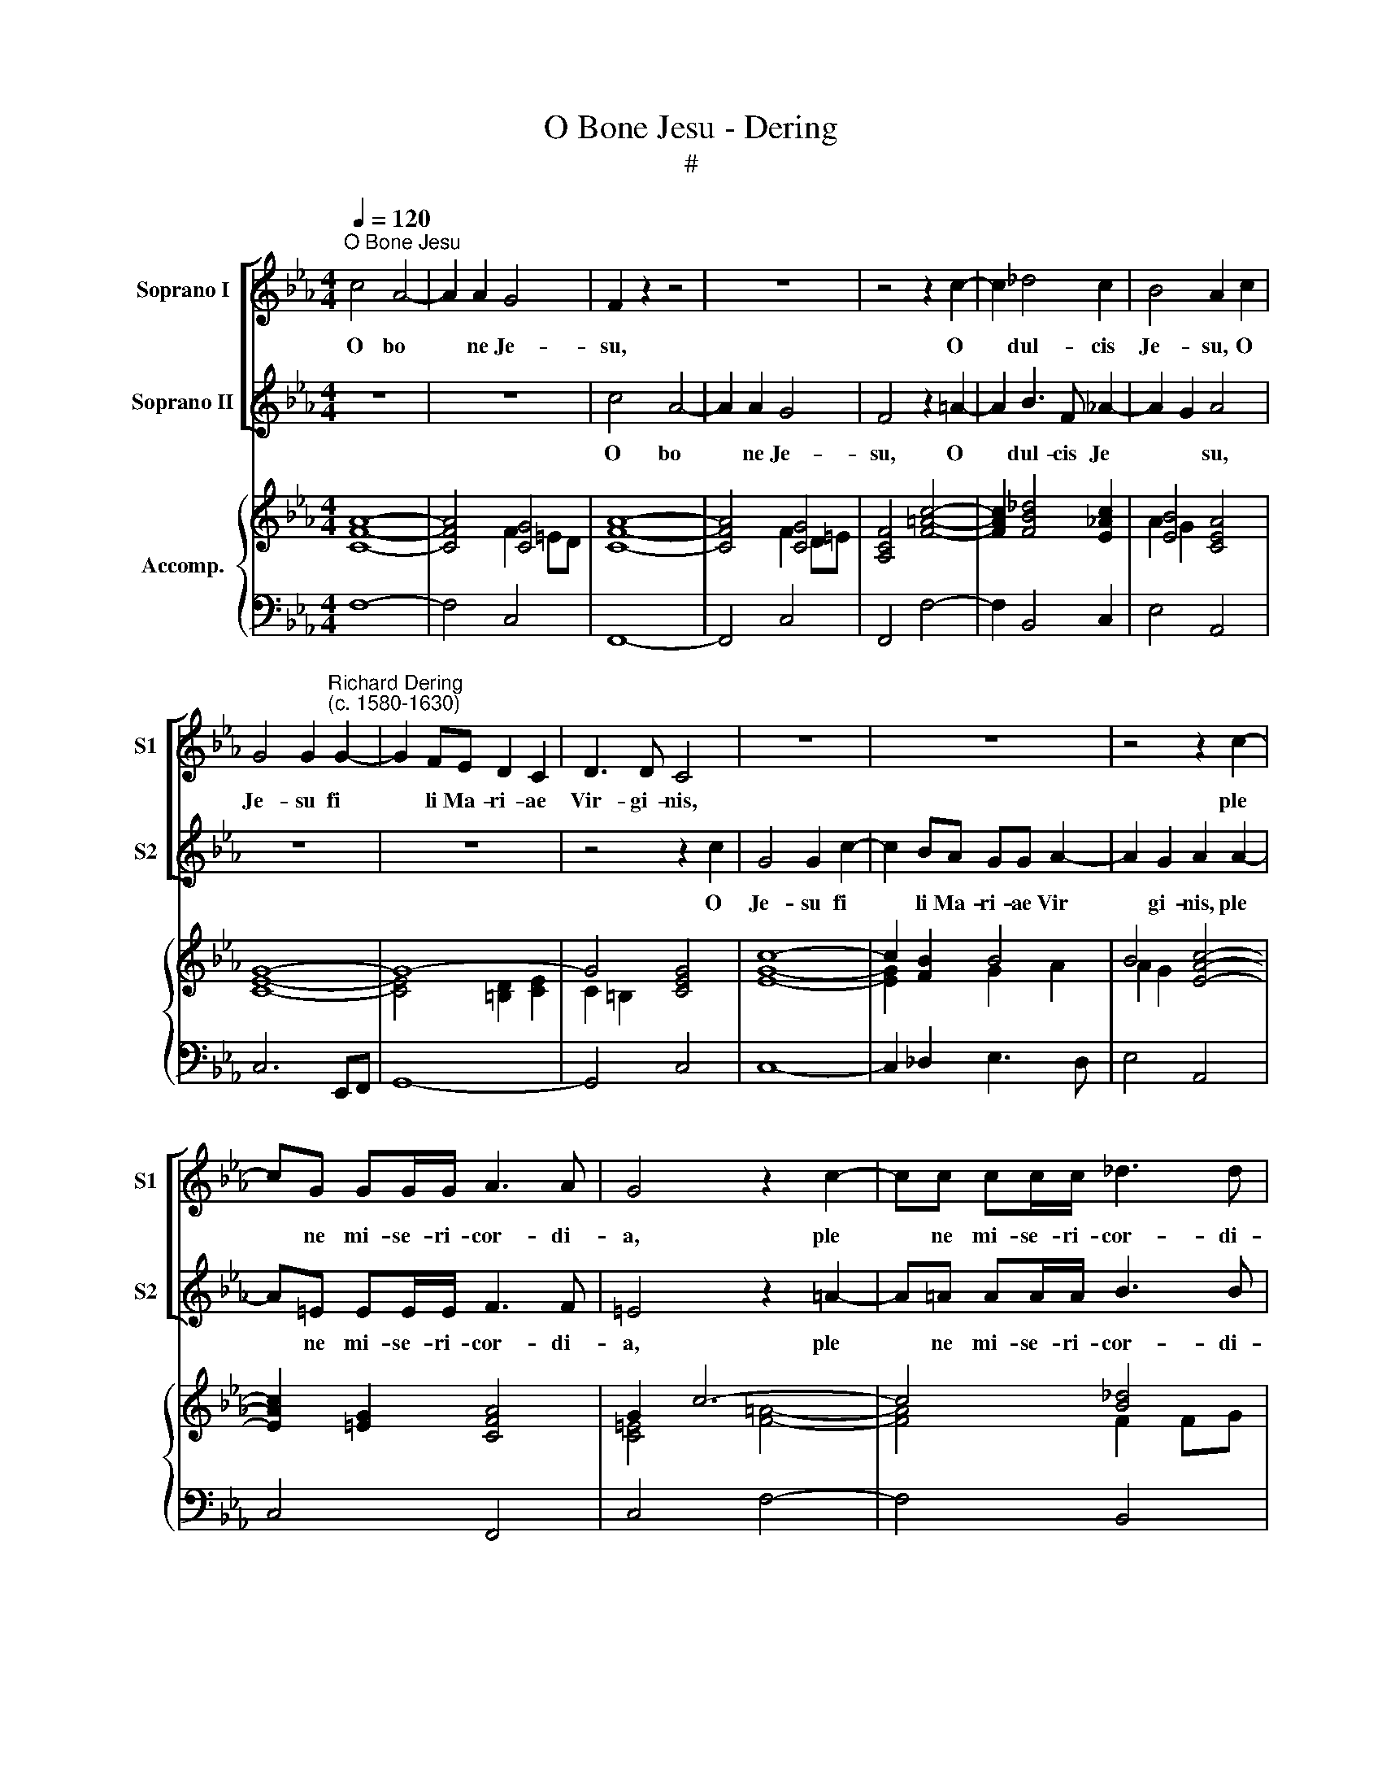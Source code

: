 X:1
T:O Bone Jesu - Dering
T:#
%%score [ 1 2 ] { ( 3 5 ) | 4 }
L:1/8
Q:1/4=120
M:4/4
K:Eb
V:1 treble nm="Soprano I" snm="S1"
V:2 treble nm="Soprano II" snm="S2"
V:3 treble nm="Accomp."
V:5 treble 
V:4 bass 
V:1
"^O Bone Jesu" c4 A4- | A2 A2 G4 | F2 z2 z4 | z8 | z4 z2 c2- | c2 _d4 c2 | B4 A2 c2 | %7
w: O bo­|* ne Je-|su,||O|* dul- cis|Je- su, O|
 G4 G2"^Richard Dering\n(c. 1580-1630)" G2- | G2 FE D2 C2 | D3 D C4 | z8 | z8 | z4 z2 c2- | %13
w: Je- su fi­|* li Ma- ri- ae|Vir- gi- nis,|||ple­|
 cG GG/G/ A3 A | G4 z2 c2- | cc cc/c/ _d3 d | cccA (G A2 G) | A2 z2 z4 ||[M:3/4] z6 x2 | %19
w: * ne mi- se- ri- cor- di-|a, ple­|* ne mi- se- ri- cor- di-|a et pi- e- ta­ * *|te.||
 c2 _d2 c2 | B4 B2 x2 | _d2 c2 c2 x2 ||[M:4/4] z8 | B3 B z BBc | _d>B dc/B/ A2 AA | G4 F2 z2 | z8 | %27
w: O bo- ne|Je- su,|O dul- cis||Je- su se- cun- dum|mag- nam mi- se- ri- cor- di- am|tu- am,||
 z4 z2 c2- | c2 c2 _d3 B | c4 B4 | z8 | z8 | z2 c3 BAA | G4 F4 ||[M:3/4] A2 F2 A2 | G4 G2 x2 | %36
w: mi­|* se- re- re|me- i,|||mi- se- re- re|me- i.|O bo- ne|Je- su,|
 B2 F2 F2 x2 ||[M:4/4] B,2 B,2 z4 | z8 | z4 z AAB | c>G cB/A/ G3 F/E/ | D4 C4 | z8 | z4 z2 B2- | %44
w: O dul- cis|Je- su,||se- cun- dum|mag- nam mi- se- ri- cor- di- am|tu- am||mi­|
 B2 =B2 c3 G | A4 G2 B2- | B2 A2 G2 F2 ||[M:3/2] (=E F2 E) F8 |] %48
w: * se- re- re|me- i, mi­|* se- re- re|me­ * * i.|
V:2
 z8 | z8 | c4 A4- | A2 A2 G4 | F4 z2 =A2- | A2 B3 F _A2- | A2 G2 A4 | z8 | z8 | z4 z2 c2 | %10
w: ||O bo­|* ne Je-|su, O|* dul- cis Je­|* * su,|||O|
 G4 G2 c2- | c2 BA GG A2- | A2 G2 A2 A2- | A=E EE/E/ F3 F | =E4 z2 =A2- | A=A AA/A/ B3 B | %16
w: Je- su fi­|* li Ma- ri- ae Vir­|* gi- nis, ple­|* ne mi- se- ri- cor- di-|a, ple­|* ne mi- se- ri- cor- di-|
 =A2 z2 z4 | z ccc (=B c2 B) ||[M:3/4] c4 z2 x2 | A2 F2 A2 | G4 G2 x2 | B2 F2 F2 x2 ||[M:4/4] z8 | %23
w: a|et pi- e- ta­ * *|te.|O bo- ne|Je- su,|O dul- cis||
 B,2 B,2 z4 | z8 | z4 z AAB | c>G cB/A/ G3 F/E/ | D4 C4 | z8 | z4 z2 B2- | B2 =B2 c3 G | %31
w: Je- su,||se- cun- dum|mag- nam mi- se- ri- cor- di- am|tu- am,||mi­|* se- re- re|
 A4 G2 B2- | B2 A2 G2 F2 | (=E F2 E) F4 ||[M:3/4] c2 _d2 c2 | B4 B2 x2 | _d2 c2 c2 x2 || %37
w: me- i, mi­|* se- re- re|me­ * * i.|O bo- ne|Je- su,|O dul- cis|
[M:4/4] B3 B z BBc | _d>B dc/B/ A2 AA | G4 F2 z2 | z8 | z4 z2 c2- | c2 c2 _d3 B | c4 B4 | z8 | z8 | %46
w: Je- su, se- cun- dum|mag- nam mi- se- ri- cor- di- am|tu- am,||mi­|* se- re- re|me- i,|||
 z2 c3 BAA ||[M:3/2] G4 F8 |] %48
w: mi- se- re- re|me- i.|
V:3
 [CFA]8- | [CFA]4 [CG]4 | [CFA]8- | [CFA]4 [CG]4 | [A,CF]4 [F=Ac]4- | [FAc]2 [FB_d]4 [E_Ac]2 | %6
 [EB]4 [CEA]4 | G8- | G8- | G4 [CEG]4 | c8- | c2 [FB]2 B4 | B4 [EAc]4- | [EAc]2 [=EG]2 [CFA]4 | %14
 G2 c6- | c4 [B_d]4 | [Fc]4 [Be]4 | x2 [EGc]2 [D=B] [Ec]2 [DB] ||[M:3/4] [EGc]4 z2 x2 | %19
 [EAc]2 x2 [EAc]2 | [EGB]4 [EGB]2 x2 | [_DFB]2 [CF=A]4 x2 ||[M:4/4] z8 | [_DFB]4 _d3 c | %24
 [_DFB]4 [CF!courtesy!_A]4 | [CG]4 [A,CF]2 [CA]2 | G2 E4 [C!courtesy!_E]2 | D4 C4 | %28
 [C=A]4 [B_d]3 [GB] | [Ac]4 x4 | x8 | [CFA]4 [C=EG]2 [GB]2- | [GB]2 [FA]2 G2 F2- | %33
 F2 =E2 [A,CF]4 ||[M:3/4] [EAc]2 x2 [EAc]2 | [EGB]4 [EGB]2 x2 | [_DFB]2 [CF=A]4 x2 || %37
[M:4/4] [_DFB]4 _d2 z c | x4 A3 G/F/ | =E F2 E [A,CF]2 [CA]2 | G2 =E4 [C_E]2 | D4 C4 | %42
 [CA]4 [_DB]3 [B,G] | [CFA]4 [=D=F_B]4 | [EGB]2 [DG=B]2 [CGc]4 | [CFA]4 [C=EG]2 [GB]2 | %46
 [GB]2 A2 G2 F2 ||[M:3/2] F2 =E2 F8 |] %48
V:4
 F,8- | F,4 C,4 | F,,8- | F,,4 C,4 | F,,4 F,4- | F,2 B,,4 C,2 | E,4 A,,4 | C,6 E,,F,, | G,,8- | %9
 G,,4 C,4 | C,8- | C,2 _D,2 E,3 D, | E,4 A,,4 | C,4 F,,4 | C,4 F,4- | F,4 B,,4 | F,4 E,4 | %17
 A,,2 C,2 G,,4 ||[M:3/4] x2 C,4 z2 | A,,2 _D,2 A,,2 | x2 E,4 E,2 | x2 B,,2 F,2 F,,2 ||[M:4/4] z8 | %23
 B,,4 B,,3 =A,, | B,,4 F,2 A,,>B,, | C,4 F,,2 F,2 | =E,2 C,4 E,,>F,, | G,,4 C,4 | F,3 F, F,4- | %29
 F,4 B,,4 | E,2 G,2 =E,4 | F,4 C,2 G,,2 | C,3 D, =E,2 F,2 | C,4 F,,4 ||[M:3/4] A,,2 _D,2 A,,2 | %35
 x2 E,4 E,2 | x2 B,,2 F,2 F,,2 ||[M:4/4] B,,4 B,,3 =A,, | B,,4 F,2 A,,>B,, | C,4 F,,2 F,2 | %40
 =E,2 C,4 E,,>F,, | G,,4 C,4 | F,3 F, F,4- | F,4 B,,4 | E,2 G,2 =E,4 | F,4 C,2 G,,2 | %46
 C,3 D, =E,2 F,2 ||[M:3/2] C,4 F,,8 |] %48
V:5
 x8 | x4 F2 =ED | x8 | x4 F2 D=E | x8 | x8 | A2 G2 x4 | [CE]8- | [CE]4 [=B,D]2 [CE]2 | C2 =B,2 x4 | %10
 [EG]8- | [EG]2 x2 G2 A2 | A2 G2 x4 | x8 | [C=E]4 [F=A]4- | [FA]4 F2 FG | =A2 _A2 G A2 G | %17
 [Ace]2 x2 G4 ||[M:3/4] x8 | x2 [FA_d]2 x2 | x8 | x8 ||[M:4/4] x8 | x4 F4 | x8 | F=E/D/ E2 x4 | %26
 C6 x2 | C2 =B,2 C4 | F8- | F4 [FBd]4 | [GBe]2 [G=Bd]2 [Gc]4 | x6 D2 | =E2 x2 CB, A,2 | %33
 [G,C]4 x4 ||[M:3/4] x2 [FA_d]2 x2 | x8 | x8 ||[M:4/4] x4 F4 | [F_d]4 C4 | [G,C]4 x4 | C6 x2 | %41
 C2 =B,2 C4 | F8 | x8 | x8 | x6 D2 | =E2 F2 CB, A,2 ||[M:3/2] [G,C]4 [A,C]8 |] %48

